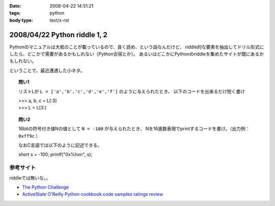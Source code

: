 :date: 2008-04-22 14:51:21
:tags: python
:body type: text/x-rst

=============================
2008/04/22 Python riddle 1, 2
=============================

Pythonのマニュアルは大抵のことが載っているので、良く読め、という話なんだけど、
riddle的な要素を抽出してドリル形式にしたら、どこかで需要があるかもしれない（Python合宿とか）。
あるいはどこかにPythonのriddleを集めたサイトが既にあるかもしれない。

ということで、最近遭遇した小ネタ。

.. topic:: 問い1

    リストLが ``L = ['a','b','c','d','e','f']`` のように与えられたとき、
    以下のコードを出来るだけ短く書け

    | >>> a, b, c = L[:3]
    | >>> L = L[3:]


.. topic:: 問い2

    16bitの符号付き値Nの値として ``N = -100`` が与えられたとき、
    Nを16進数表現でprintするコードを書け。（出力例： ``0xff9c`` ）

    なおC言語では以下のように記述できる。

    short s = -100;
    printf("0x%hx\n", s);


参考サイト
----------
riddleでは無いな。。

- `The Python Challenge`_
- `ActiveState O'Reilly Python cookbook code samples ratings review`_

.. _`The Python Challenge`: http://www.pythonchallenge.com/
.. _`ActiveState O'Reilly Python cookbook code samples ratings review`: http://aspn.activestate.com/ASPN/Python/Cookbook/


.. :extend type: text/html
.. :extend:



.. :comments:
.. :comment id: 2008-05-16.0967177415
.. :title: Re:Python riddle 1, 2
.. :author: jack
.. :date: 2008-05-16 06:14:58
.. :email: 
.. :url: 
.. :body:
.. unpack代入に *args はつかえないよねぇ・・・どうやるんだろ
.. 
.. :comments:
.. :comment id: 2008-05-16.8508536106
.. :title: Re:Python riddle 1, 2
.. :author: しみずかわ
.. :date: 2008-05-16 12:17:33
.. :email: 
.. :url: 
.. :body:
.. > unpack代入に *args はつかえないよねぇ・・・どうやるんだろ
.. 
.. 回答はこちらに。。
.. http://d.hatena.ne.jp/Isoparametric/20080417/1208387767
.. 
.. :comments:
.. :comment id: 2008-05-20.0005221877
.. :title: Re:Python riddle 1, 2
.. :author: jack
.. :date: 2008-05-20 13:33:20
.. :email: 
.. :url: 
.. :body:
.. それでいいんだ。でも [::-1]もそうだけど、あまりやると可読性はもうひとつになるよね
.. 
.. :trackbacks:
.. :trackback id: 2008-04-23.1537476563
.. :title: [Python][Mercurial]巡回
.. :blog name: 常山日記
.. :url: http://d.hatena.ne.jp/johzan/20080423/1208881139
.. :date: 2008-04-23 01:19:15
.. :body:
..  ファイルを連結して標準出力に出力するPythonスクリプト Pythonで特定のディレクトリ以下のファイルとディレクトリを一覧・特定ディレクトリ以下を全削除 [Python]Mercurialのhgwebdir.cgiでsyntax highlightする。 Python riddle 1, 2 続・円の交点を求める　Brainstorm バ
.. 
